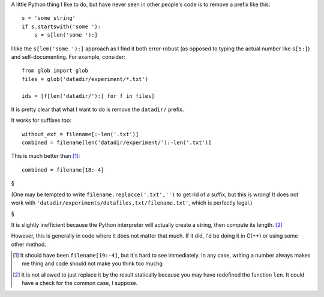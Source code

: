 A little Python thing I like to do, but have never seen in other people's code
is to remove a prefix like this::

    s = 'some string'
    if s.startswith('some '):
        s = s[len('some '):]

I like the ``s[lem('some '):]`` approach as I find it both error-robust (as
opposed to typing the actual number like ``s[5:]``) and self-documenting. For
example, consider::


    from glob import glob
    files = glob('datadir/experiment/*.txt')

    ids = [f[len('datadir/'):] for f in files]

It is pretty clear that what I want to do is remove the ``datadir/`` prefix.

It works for suffixes too::

    without_ext = filename[:-len('.txt')]
    combined = filename[len('datadir/experiment/'):-len('.txt')]

This is much better than [#]_::

    combined = filename[18:-4]

§

(One may be tempted to write ``filename.replacce('.txt','')`` to get rid of a
suffix, but this is wrong! It does not work with
``'datadir/experiments/datafiles.txt/filename.txt'``, which is perfectly
legal.)

§

It is slightly inefficient because the Python interpreter will actually
create a string, then compute its length. [#]_

However, this is generally in code where it does not matter that much. If it
did, I'd be doing it in C(++) or using some other method.

.. [#] It should have been ``filename[19:-4]``, but it's hard to see
   immediately. In any case, writing a number always makes me thing and code
   should not make you think too muchg

.. [#] It is not allowed to just replace it by the result statically because
   you may have redefined the function ``len``. It could have a check for the
   common case, I suppose.

